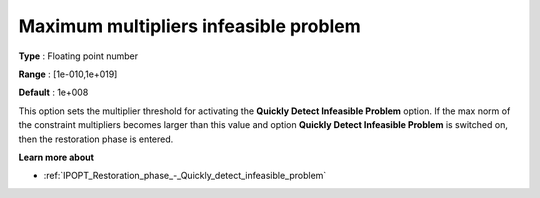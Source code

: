 

.. _IPOPT_Restoration_phase_-_Maximum_multipliers_infeasible_problem:


Maximum multipliers infeasible problem
======================================



**Type** :	Floating point number	

**Range** :	[1e-010,1e+019]	

**Default** :	1e+008	



This option sets the multiplier threshold for activating the **Quickly Detect Infeasible Problem**  option. If the max norm of the constraint multipliers becomes larger than this value and option **Quickly Detect Infeasible Problem**  is switched on, then the restoration phase is entered.



**Learn more about** 

*	:ref:`IPOPT_Restoration_phase_-_Quickly_detect_infeasible_problem` 
